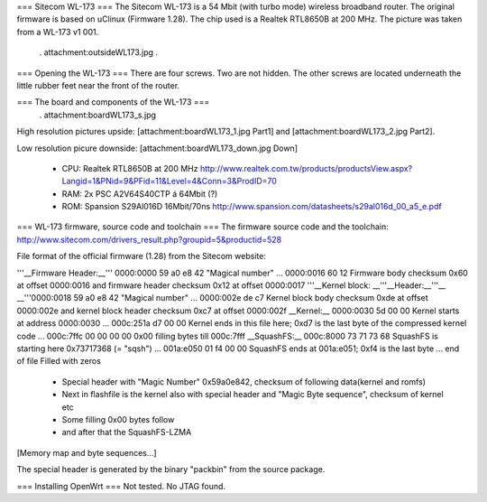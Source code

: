 === Sitecom WL-173 ===
The Sitecom WL-173 is a 54 Mbit (with turbo mode) wireless broadband router. The original firmware is based on uClinux (Firmware 1.28). The chip used is a Realtek RTL8650B at 200 MHz. The picture was taken from a WL-173 v1 001.

 . attachment:outsideWL173.jpg
 .
=== Opening the WL-173 ===
There are four screws. Two are not hidden. The other screws are located underneath the little rubber feet near the front of the router.

=== The board and components of the WL-173 ===
 . attachment:boardWL173_s.jpg
High resolution pictures upside: [attachment:boardWL173_1.jpg Part1] and [attachment:boardWL173_2.jpg Part2].

Low resolution picure downside: [attachment:boardWL173_down.jpg Down]

 * CPU: Realtek RTL8650B at 200 MHz http://www.realtek.com.tw/products/productsView.aspx?Langid=1&PNid=9&PFid=11&Level=4&Conn=3&ProdID=70
 * RAM: 2x PSC A2V64S40CTP á 64Mbit (?)
 * ROM: Spansion S29Al016D 16Mbit/70ns http://www.spansion.com/datasheets/s29al016d_00_a5_e.pdf
=== WL-173 firmware, source code and toolchain ===
The firmware source code and the toolchain: http://www.sitecom.com/drivers_result.php?groupid=5&productid=528

File format of the official firmware (1.28) from the Sitecom website:

'''__Firmware Header:__'''
0000:0000    59 a0 e8 42       "Magical number"
...
0000:0016    60 12                        Firmware body checksum 0x60 at offset 0000:0016 and firmware header checksum 0x12 at offset 0000:0017
'''__Kernel block:
__'''__Header:__'''__
__'''0000:0018    59 a0 e8 42        "Magical number"
...
0000:002e    de c7                        Kernel block body checksum 0xde at offset 0000:002e and kernel block header checksum 0xc7 at offset 0000:002f
__Kernel:__
0000:0030    5d 00 00            Kernel starts at address  0000:0030
...
000c:251a    d7 00 00            Kernel ends in this file here; 0xd7 is the last byte of the compressed kernel code
...
000c:7ffc        00 00 00  00          0x00 filling bytes till 000c:7fff
__SquashFS:__
000c:8000    73 71 73 68          SquashFS is starting here 0x73717368 (= "sqsh")
...
001a:e050    01 f4 00 00           SquashFS ends at 001a:e051; 0xf4 is the last byte
...
end of file                               Filled with zeros
 * Special header with "Magic Number" 0x59a0e842, checksum of following data(kernel and romfs)
 * Next in flashfile is the kernel also with special header and "Magic Byte sequence", checksum of kernel etc
 * Some filling 0x00 bytes follow
 * and after that the SquashFS-LZMA
[Memory map and byte sequences...]

The special header is generated by the binary "packbin" from the source package.

=== Installing OpenWrt ===
Not tested. No JTAG found.
